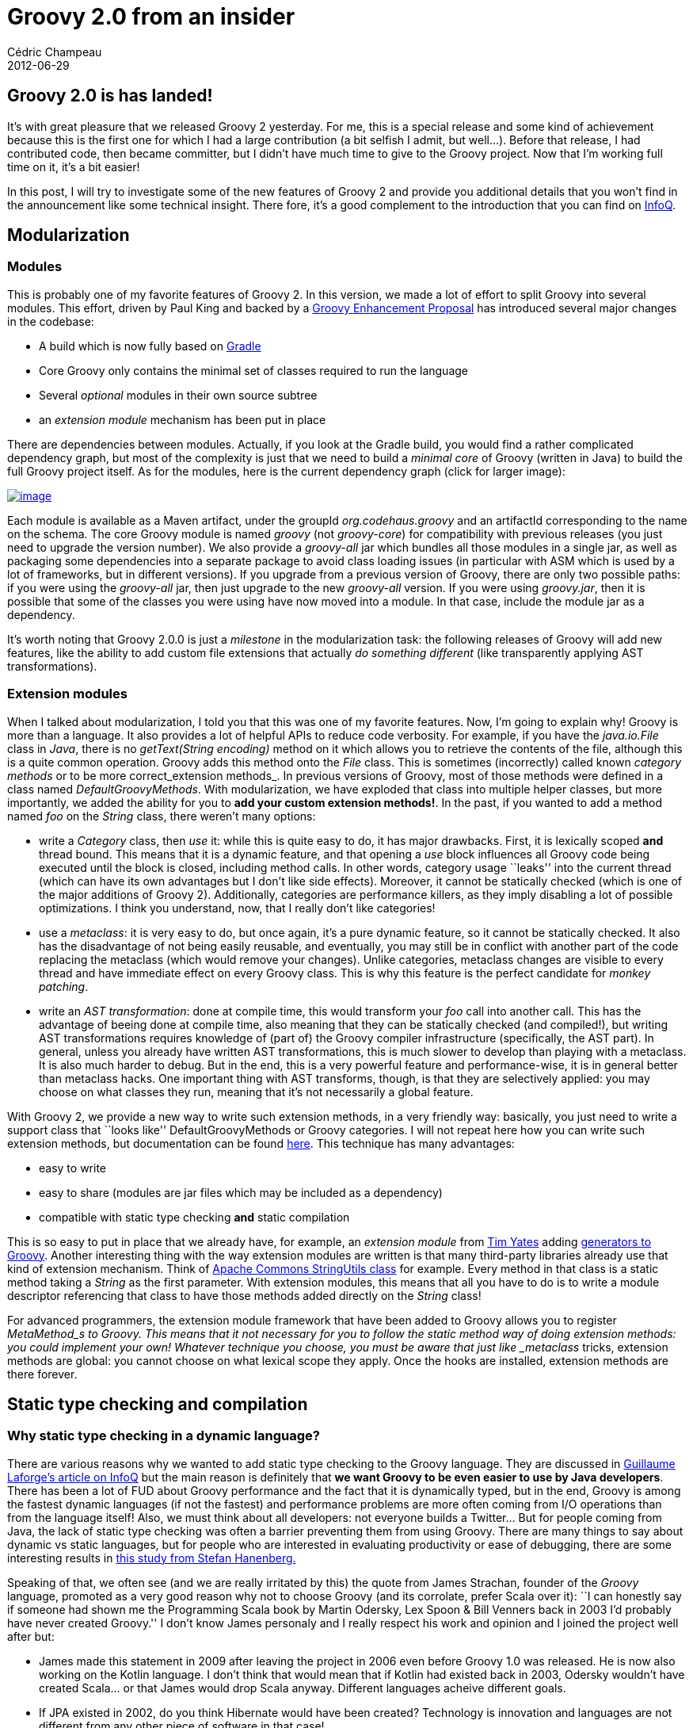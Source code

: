 = Groovy 2.0 from an insider
Cédric Champeau
2012-06-29
:jbake-type: post
:jbake-tags: groovy, java, programming
:jbake-status: published
:source-highlighter: prettify
:id: groovy_2_0_from_an

[[]]
Groovy 2.0 is has landed!
-------------------------

It’s with great pleasure that we released Groovy 2 yesterday. For me, this is a special release and some kind of achievement because this is the first one for which I had a large contribution (a bit selfish I admit, but well…). Before that release, I had contributed code, then became committer, but I didn’t have much time to give to the Groovy project. Now that I’m working full time on it, it’s a bit easier!

In this post, I will try to investigate some of the new features of Groovy 2 and provide you additional details that you won’t find in the announcement like some technical insight. There fore, it’s a good complement to the introduction that you can find on https://bit.ly/LV5N25[InfoQ].

[[]]
Modularization
--------------

[[]]
Modules
~~~~~~~

This is probably one of my favorite features of Groovy 2. In this version, we made a lot of effort to split Groovy into several modules. This effort, driven by Paul King and backed by a https://docs.codehaus.org/display/GroovyJSR/GEP+9+-+Modularization[Groovy Enhancement Proposal] has introduced several major changes in the codebase:

* A build which is now fully based on https://gradle.org/[Gradle]
* Core Groovy only contains the minimal set of classes required to run the language
* Several _optional_ modules in their own source subtree
* an _extension module_ mechanism has been put in place

There are dependencies between modules. Actually, if you look at the Gradle build, you would find a rather complicated dependency graph, but most of the complexity is just that we need to build a _minimal core_ of Groovy (written in Java) to build the full Groovy project itself. As for the modules, here is the current dependency graph (click for larger image):

https://www.jroller.com/melix/resource/images/deps.png[image:https://www.jroller.com/melix/resource/images/deps.png[image]]

Each module is available as a Maven artifact, under the groupId _org.codehaus.groovy_ and an artifactId corresponding to the name on the schema. The core Groovy module is named _groovy_ (not _groovy-core_) for compatibility with previous releases (you just need to upgrade the version number). We also provide a _groovy-all_ jar which bundles all those modules in a single jar, as well as packaging some dependencies into a separate package to avoid class loading issues (in particular with ASM which is used by a lot of frameworks, but in different versions). If you upgrade from a previous version of Groovy, there are only two possible paths: if you were using the _groovy-all_ jar, then just upgrade to the new _groovy-all_ version. If you were using _groovy.jar_, then it is possible that some of the classes you were using have now moved into a module. In that case, include the module jar as a dependency.

It’s worth noting that Groovy 2.0.0 is just a _milestone_ in the modularization task: the following releases of Groovy will add new features, like the ability to add custom file extensions that actually _do something different_ (like transparently applying AST transformations).

[[]]
Extension modules
~~~~~~~~~~~~~~~~~

When I talked about modularization, I told you that this was one of my favorite features. Now, I’m going to explain why! Groovy is more than a language. It also provides a lot of helpful APIs to reduce code verbosity. For example, if you have the _java.io.File_ class in _Java_, there is no _getText(String encoding)_ method on it which allows you to retrieve the contents of the file, although this is a quite common operation. Groovy adds this method onto the _File_ class. This is sometimes (incorrectly) called known _category methods_ or to be more correct_extension methods_. In previous versions of Groovy, most of those methods were defined in a class named _DefaultGroovyMethods_. With modularization, we have exploded that class into multiple helper classes, but more importantly, we added the ability for you to *add your custom extension methods!*. In the past, if you wanted to add a method named _foo_ on the _String_ class, there weren’t many options:

* write a _Category_ class, then _use_ it: while this is quite easy to do, it has major drawbacks. First, it is lexically scoped *and* thread bound. This means that it is a dynamic feature, and that opening a _use_ block influences all Groovy code being executed until the block is closed, including method calls. In other words, category usage ``leaks'' into the current thread (which can have its own advantages but I don’t like side effects). Moreover, it cannot be statically checked (which is one of the major additions of Groovy 2). Additionally, categories are performance killers, as they imply disabling a lot of possible optimizations. I think you understand, now, that I really don’t like categories!
* use a _metaclass_: it is very easy to do, but once again, it’s a pure dynamic feature, so it cannot be statically checked. It also has the disadvantage of not being easily reusable, and eventually, you may still be in conflict with another part of the code replacing the metaclass (which would remove your changes). Unlike categories, metaclass changes are visible to every thread and have immediate effect on every Groovy class. This is why this feature is the perfect candidate for _monkey patching_.
* write an _AST transformation_: done at compile time, this would transform your _foo_ call into another call. This has the advantage of beeing done at compile time, also meaning that they can be statically checked (and compiled!), but writing AST transformations requires knowledge of (part of) the Groovy compiler infrastructure (specifically, the AST part). In general, unless you already have written AST transformations, this is much slower to develop than playing with a metaclass. It is also much harder to debug. But in the end, this is a very powerful feature and performance-wise, it is in general better than metaclass hacks. One important thing with AST transforms, though, is that they are selectively applied: you may choose on what classes they run, meaning that it’s not necessarily a global feature.

With Groovy 2, we provide a new way to write such extension methods, in a very friendly way: basically, you just need to write a support class that ``looks like'' DefaultGroovyMethods or Groovy categories. I will not repeat here how you can write such extension methods, but documentation can be found https://docs.codehaus.org/display/GROOVY/Creating+an+extension+module[here]. This technique has many advantages:

* easy to write
* easy to share (modules are jar files which may be included as a dependency)
* compatible with static type checking *and* static compilation

This is so easy to put in place that we already have, for example, an _extension module_ from https://twitter.com/tim_yates[Tim Yates] adding https://timyates.github.com/groovy-stream/[generators to Groovy]. Another interesting thing with the way extension modules are written is that many third-party libraries already use that kind of extension mechanism. Think of https://commons.apache.org/lang/api-2.5/org/apache/commons/lang/StringUtils.html[Apache Commons StringUtils class] for example. Every method in that class is a static method taking a _String_ as the first parameter. With extension modules, this means that all you have to do is to write a module descriptor referencing that class to have those methods added directly on the _String_ class!

For advanced programmers, the extension module framework that have been added to Groovy allows you to register _MetaMethod_s to Groovy. This means that it not necessary for you to follow the static method way of doing extension methods: you could implement your own! Whatever technique you choose, you must be aware that just like _metaclass_ tricks, extension methods are global: you cannot choose on what lexical scope they apply. Once the hooks are installed, extension methods are there forever.

[[]]
Static type checking and compilation
------------------------------------

[[]]
Why static type checking in a dynamic language?
~~~~~~~~~~~~~~~~~~~~~~~~~~~~~~~~~~~~~~~~~~~~~~~

There are various reasons why we wanted to add static type checking to the Groovy language. They are discussed in https://bit.ly/LV5N25[Guillaume Laforge’s article on InfoQ] but the main reason is definitely that *we want Groovy to be even easier to use by Java developers*. There has been a lot of FUD about Groovy performance and the fact that it is dynamically typed, but in the end, Groovy is among the fastest dynamic languages (if not the fastest) and performance problems are more often coming from I/O operations than from the language itself! Also, we must think about all developers: not everyone builds a Twitter… But for people coming from Java, the lack of static type checking was often a barrier preventing them from using Groovy. There are many things to say about dynamic vs static languages, but for people who are interested in evaluating productivity or ease of debugging, there are some interesting results in https://www.cs.washington.edu/education/courses/cse590n/10au/hanenberg-oopsla2010.pdf[this study from Stefan Hanenberg.]

Speaking of that, we often see (and we are really irritated by this) the quote from James Strachan, founder of the _Groovy_ language, promoted as a very good reason why not to choose Groovy (and its corrolate, prefer Scala over it): ``I can honestly say if someone had shown me the Programming Scala book by Martin Odersky, Lex Spoon & Bill Venners back in 2003 I’d probably have never created Groovy.'' I don’t know James personaly and I really respect his work and opinion and I joined the project well after but:

* James made this statement in 2009 after leaving the project in 2006 even before Groovy 1.0 was released. He is now also working on the Kotlin language. I don’t think that would mean that if Kotlin had existed back in 2003, Odersky wouldn’t have created Scala… or that James would drop Scala anyway. Different languages acheive different goals.
* If JPA existed in 2002, do you think Hibernate would have been created? Technology is innovation and languages are not different from any other piece of software in that case!
* a *lot* of improvements have been made on the language since then. I mean, you cannot honestly compare Groovy 1.0 with what Groovy 2.0 is. It’s now a mature, widely adopted language and reading such a quote should not prevent you from testing it by yourself.
* this is a personal comment, but definitely, I find Groovy *much* more readable than Scala. It was easy to make Java developers use Groovy, it’s not so easy to write Scala, and it’s even more difficult to debug other people’s Scala code…
* Groovy was never meant to replace Java. All we want is to make the life of developers easier and reintroduce _fun_ in programming.

One interesting thing to know is where I come from. Before working on Groovy for VMware, I was employed by a small French company named https://www.lingway.com[Lingway] where I introduced the usage of Groovy in several projects. Groovy was used in many contexts, but one thing that is worth noting is that the audience was pretty large: from developers to linguists. Developers used Groovy as a Java scripting tool, sometimes as an ETL processor and linguists used it in the form of a DSL for natural language processing. In the end, we wrote a high performance natural language processor which performed text extraction, named entity recognition, part-of-speech tagging, … just using DSL rules written in Groovy. We had performance issues with Groovy, but in the end, they were all fixed by rewriting classes in Java. Of course, none of the rules were written in Java, so the engine was mostly written in Java, but rules, which are the core of the extraction system, are all written in Groovy, and performance is very good (and it’s using Groovy 1.8 by the way). However, it’s true that it was quite frustrating to rewrite classes in Java when they would have been much shorter and readable if written in Groovy. Moreover, none of those classes were using any of the dynamic features of the language…

Developers were Java developers. And some of them (who may recognize themselves reading this paper) were defintely not fans of dynamic typing. While I spent a lot of time advocating the advantages of Groovy over Java for readability and conciseness, in the end, if you end up using Groovy as a scripting language for Java and that you don’t use the dynamic features of the language, it is very legitimate to ask for static type checking, so that errors are catched early in the development process.

[[]]
It’s optional!
~~~~~~~~~~~~~~

With Groovy 2, we want people to have *choice*. Groovy is a very elegant language that removes most of the boilerplate of Java while staying very close to it, grammar-wise, hence very easy to learn. But it was definitely a problem for us to see people choosing other languages because of the lack of a type checker, although we think Groovy is much more readable than a lot of its competitors. Now, you will have the choice. You will have the choice to type check your code, and explicitely choose not to use the dynamic features of the language, and you will even have the choice to statically compile your code (with its own semantics). This adresses the two main issues we’ve talked about here: failing early in the development process thanks to static type checking, and adressing episodic performance issues by statically compiling your code.

[[]]
Insider
~~~~~~~

Developing the static type checker was a very challenging task. I spent much less time on static compilation, which is an order of magnitude simpler than type checking. I learnt a lot doing this, and despite all the time spent in implementing that feature, I am pretty sure there are still bugs (in fact, I’m already aware of some), especially when it comes to generics. Oh man. Generics. I mean, I really like _using_ generics and the kind of type inference they offer, but algorithms are damn complex. Type inference with generics _is_ the real challenge. There were two problems that I had to face: first, the internal representation of generics in Groovy is not well suited for type inference, which makes algorithms unnecessary complex (complexity over complexity). Second problem was testing: although you think about a lot of cases, you only develop what you think of. We need testing and we need tests made by others. This is also why there were so many bug fixes in the RC phase: people tend to test the RC versions, not the betas, but this is life!

If you’re interested in the internals, just be aware that the type checker is implemented as an AST transformation (yes!). So basically, it’s a (very) big transformation. The first step was to make it work, then make it right. Now, before making it fast (we didn’t talked about performance of the type checker itself, but it should be almost unnoticeable) I need to simplify code and, of course, fix the bugs!

[[]]
Invoke Dynamic
--------------

A small word on invoke dynamic support in Groovy 2. We must congratulate Jochen Theodorou for that, because he spent a lot of time working on a feature which is hidden for most users. But his work is an important milestone for the future of Groovy, and while we will work on improving the performance of invoke dynamic in the 2.x versions of Groovy (as well as the JVM folks are going to improve performance of invokedynamic in the JVM itself because it will be at the core of the upcoming lambdas in JDK 8), Groovy 3 will probably be a language heavily relying on this feature.

[[]]
Get it and test it!
-------------------

Last but important, here are some links:

* https://bit.ly/LV5N25[A detailed overview of Groovy 2 by Guillaume Laforge]
* https://groovy.codehaus.org/Download[Download and give a try to Groovy 2!]
* https://www.dzone.com/links/groovy_20_released_with_static_type_checking_and.html[Vote on DZone!]
